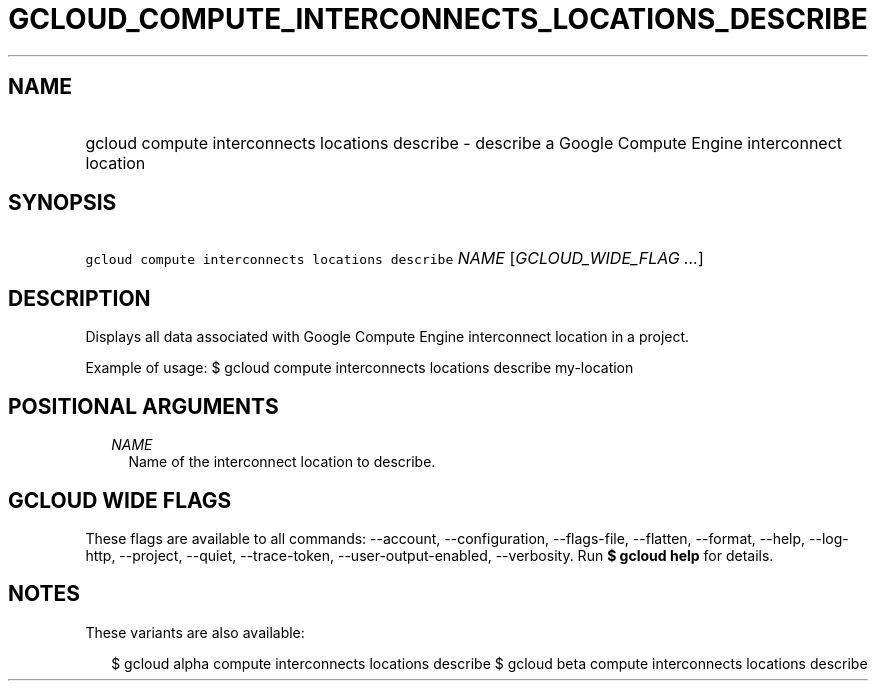
.TH "GCLOUD_COMPUTE_INTERCONNECTS_LOCATIONS_DESCRIBE" 1



.SH "NAME"
.HP
gcloud compute interconnects locations describe \- describe a Google Compute Engine interconnect location



.SH "SYNOPSIS"
.HP
\f5gcloud compute interconnects locations describe\fR \fINAME\fR [\fIGCLOUD_WIDE_FLAG\ ...\fR]



.SH "DESCRIPTION"

Displays all data associated with Google Compute Engine interconnect location in
a project.

Example of usage: $ gcloud compute interconnects locations describe my\-location



.SH "POSITIONAL ARGUMENTS"

.RS 2m
.TP 2m
\fINAME\fR
Name of the interconnect location to describe.


.RE
.sp

.SH "GCLOUD WIDE FLAGS"

These flags are available to all commands: \-\-account, \-\-configuration,
\-\-flags\-file, \-\-flatten, \-\-format, \-\-help, \-\-log\-http, \-\-project,
\-\-quiet, \-\-trace\-token, \-\-user\-output\-enabled, \-\-verbosity. Run \fB$
gcloud help\fR for details.



.SH "NOTES"

These variants are also available:

.RS 2m
$ gcloud alpha compute interconnects locations describe
$ gcloud beta compute interconnects locations describe
.RE

